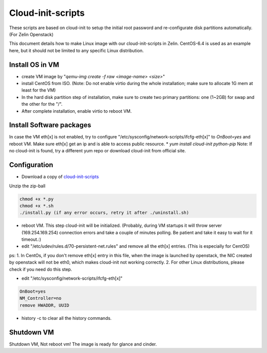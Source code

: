 ==================
Cloud-init-scripts
==================
These scripts are based on cloud-init to setup the initial root password and re-configurate disk partitions automatically. (For Zelin Openstack)

This document details how to make Linux image with our cloud-init-scripts in Zelin. CentOS-6.4 is used as an example here, but it should not be limited to any specific Linux distribution.

Install OS in VM
====================

* create VM image by "`qemu-img create -f raw <image-name> <size>`"  
* install CentOS from ISO. (Note: Do not enable virtio during the whole installation; make sure to allocate 1G mem at least for the VM)
* In the hard disk partition step of installation, make sure to create two primary partitions: one (1~2GB) for swap and the other for the "/". 
* After complete installation, enable virtio to reboot VM.

Install Software packages
=========================
In case the VM eth[x] is not enabled, try to configure "/etc/sysconfig/network-scripts/ifcfg-eth[x]" to `OnBoot=yes` and reboot VM. Make sure eth[x] get an ip and is able to access public resource. 
* `yum install cloud-init python-pip`
Note: If no cloud-init is found, try a different yum repo or download cloud-init from official site.

Configuration
=================
* Download a copy of `cloud-init-scripts <https://github.com/ZelinIO/cloud-init-scripts/archive/master.zip>`_
Unzip the zip-ball

.. sourcecode:: bash

    chmod +x *.py
    chmod +x *.sh
    ./install.py (if any error occurs, retry it after ./uninstall.sh)


* reboot VM. This step cloud-init will be initialized. (Probably, during VM startups it will throw server (169.254.169.254) connection errors and take a couple of minutes polling. Be patient and take it easy to wait for it timeout.:)  

* edit "/etc/udev/rules.d/70-persistent-net.rules" and remove all the eth[x] entries. (This is especially for CentOS)    

ps:   
1. In CentOs, if you don't remove eth[x] entry in this file, when the image is launched by openstack, the NIC created by openstack will not be eth0, which makes cloud-init not working correctly.   
2. For other Linux distributions, please check if you need do this step.

* edit "/etc/sysconfig/network-scripts/ifcfg-eth[x]"  

.. sourcecode:: bash

    OnBoot=yes
    NM_Controller=no
    remove HWADDR, UUID
   

* history -c to clear all the history commands.

Shutdown VM
===========
Shutdown VM, Not reboot vm!
The image is ready for glance and cinder.
